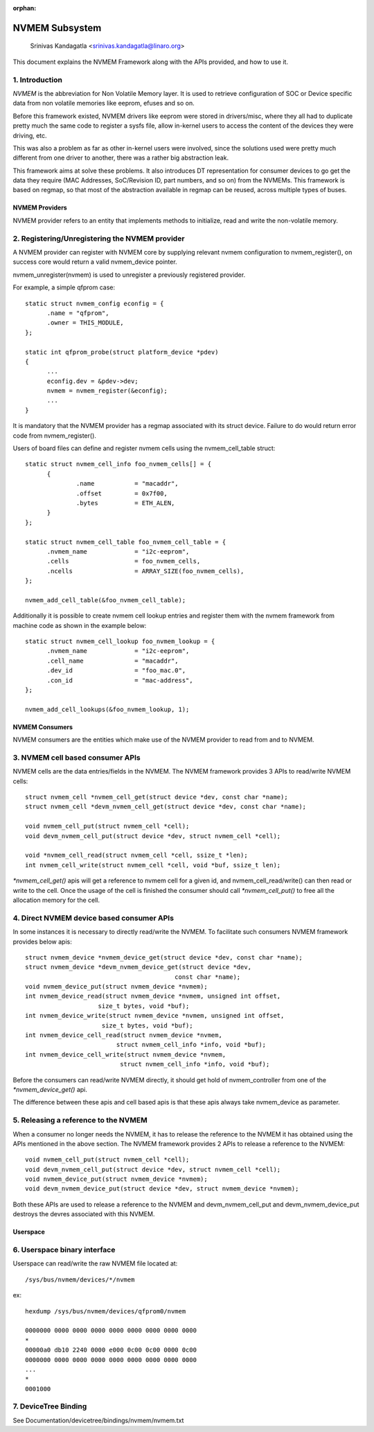 :orphan:

===============
NVMEM Subsystem
===============

 Srinivas Kandagatla <srinivas.kandagatla@linaro.org>

This document explains the NVMEM Framework along with the APIs provided,
and how to use it.

1. Introduction
===============
*NVMEM* is the abbreviation for Non Volatile Memory layer. It is used to
retrieve configuration of SOC or Device specific data from non volatile
memories like eeprom, efuses and so on.

Before this framework existed, NVMEM drivers like eeprom were stored in
drivers/misc, where they all had to duplicate pretty much the same code to
register a sysfs file, allow in-kernel users to access the content of the
devices they were driving, etc.

This was also a problem as far as other in-kernel users were involved, since
the solutions used were pretty much different from one driver to another, there
was a rather big abstraction leak.

This framework aims at solve these problems. It also introduces DT
representation for consumer devices to go get the data they require (MAC
Addresses, SoC/Revision ID, part numbers, and so on) from the NVMEMs. This
framework is based on regmap, so that most of the abstraction available in
regmap can be reused, across multiple types of buses.

NVMEM Providers
+++++++++++++++

NVMEM provider refers to an entity that implements methods to initialize, read
and write the non-volatile memory.

2. Registering/Unregistering the NVMEM provider
===============================================

A NVMEM provider can register with NVMEM core by supplying relevant
nvmem configuration to nvmem_register(), on success core would return a valid
nvmem_device pointer.

nvmem_unregister(nvmem) is used to unregister a previously registered provider.

For example, a simple qfprom case::

  static struct nvmem_config econfig = {
	.name = "qfprom",
	.owner = THIS_MODULE,
  };

  static int qfprom_probe(struct platform_device *pdev)
  {
	...
	econfig.dev = &pdev->dev;
	nvmem = nvmem_register(&econfig);
	...
  }

It is mandatory that the NVMEM provider has a regmap associated with its
struct device. Failure to do would return error code from nvmem_register().

Users of board files can define and register nvmem cells using the
nvmem_cell_table struct::

  static struct nvmem_cell_info foo_nvmem_cells[] = {
	{
		.name		= "macaddr",
		.offset		= 0x7f00,
		.bytes		= ETH_ALEN,
	}
  };

  static struct nvmem_cell_table foo_nvmem_cell_table = {
	.nvmem_name		= "i2c-eeprom",
	.cells			= foo_nvmem_cells,
	.ncells			= ARRAY_SIZE(foo_nvmem_cells),
  };

  nvmem_add_cell_table(&foo_nvmem_cell_table);

Additionally it is possible to create nvmem cell lookup entries and register
them with the nvmem framework from machine code as shown in the example below::

  static struct nvmem_cell_lookup foo_nvmem_lookup = {
	.nvmem_name		= "i2c-eeprom",
	.cell_name		= "macaddr",
	.dev_id			= "foo_mac.0",
	.con_id			= "mac-address",
  };

  nvmem_add_cell_lookups(&foo_nvmem_lookup, 1);

NVMEM Consumers
+++++++++++++++

NVMEM consumers are the entities which make use of the NVMEM provider to
read from and to NVMEM.

3. NVMEM cell based consumer APIs
=================================

NVMEM cells are the data entries/fields in the NVMEM.
The NVMEM framework provides 3 APIs to read/write NVMEM cells::

  struct nvmem_cell *nvmem_cell_get(struct device *dev, const char *name);
  struct nvmem_cell *devm_nvmem_cell_get(struct device *dev, const char *name);

  void nvmem_cell_put(struct nvmem_cell *cell);
  void devm_nvmem_cell_put(struct device *dev, struct nvmem_cell *cell);

  void *nvmem_cell_read(struct nvmem_cell *cell, ssize_t *len);
  int nvmem_cell_write(struct nvmem_cell *cell, void *buf, ssize_t len);

`*nvmem_cell_get()` apis will get a reference to nvmem cell for a given id,
and nvmem_cell_read/write() can then read or write to the cell.
Once the usage of the cell is finished the consumer should call
`*nvmem_cell_put()` to free all the allocation memory for the cell.

4. Direct NVMEM device based consumer APIs
==========================================

In some instances it is necessary to directly read/write the NVMEM.
To facilitate such consumers NVMEM framework provides below apis::

  struct nvmem_device *nvmem_device_get(struct device *dev, const char *name);
  struct nvmem_device *devm_nvmem_device_get(struct device *dev,
					   const char *name);
  void nvmem_device_put(struct nvmem_device *nvmem);
  int nvmem_device_read(struct nvmem_device *nvmem, unsigned int offset,
		      size_t bytes, void *buf);
  int nvmem_device_write(struct nvmem_device *nvmem, unsigned int offset,
		       size_t bytes, void *buf);
  int nvmem_device_cell_read(struct nvmem_device *nvmem,
			   struct nvmem_cell_info *info, void *buf);
  int nvmem_device_cell_write(struct nvmem_device *nvmem,
			    struct nvmem_cell_info *info, void *buf);

Before the consumers can read/write NVMEM directly, it should get hold
of nvmem_controller from one of the `*nvmem_device_get()` api.

The difference between these apis and cell based apis is that these apis always
take nvmem_device as parameter.

5. Releasing a reference to the NVMEM
=====================================

When a consumer no longer needs the NVMEM, it has to release the reference
to the NVMEM it has obtained using the APIs mentioned in the above section.
The NVMEM framework provides 2 APIs to release a reference to the NVMEM::

  void nvmem_cell_put(struct nvmem_cell *cell);
  void devm_nvmem_cell_put(struct device *dev, struct nvmem_cell *cell);
  void nvmem_device_put(struct nvmem_device *nvmem);
  void devm_nvmem_device_put(struct device *dev, struct nvmem_device *nvmem);

Both these APIs are used to release a reference to the NVMEM and
devm_nvmem_cell_put and devm_nvmem_device_put destroys the devres associated
with this NVMEM.

Userspace
+++++++++

6. Userspace binary interface
==============================

Userspace can read/write the raw NVMEM file located at::

	/sys/bus/nvmem/devices/*/nvmem

ex::

  hexdump /sys/bus/nvmem/devices/qfprom0/nvmem

  0000000 0000 0000 0000 0000 0000 0000 0000 0000
  *
  00000a0 db10 2240 0000 e000 0c00 0c00 0000 0c00
  0000000 0000 0000 0000 0000 0000 0000 0000 0000
  ...
  *
  0001000

7. DeviceTree Binding
=====================

See Documentation/devicetree/bindings/nvmem/nvmem.txt
